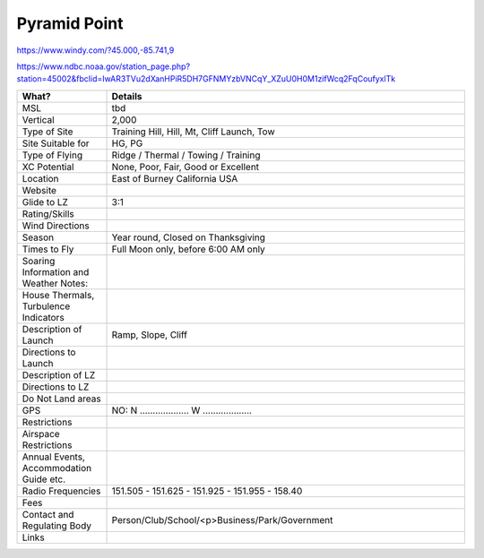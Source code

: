 ************************************************
Pyramid Point
************************************************

https://www.windy.com/?45.000,-85.741,9

https://www.ndbc.noaa.gov/station_page.php?station=45002&fbclid=IwAR3TVu2dXanHPiR5DH7GFNMYzbVNCqY_XZuU0H0M1zifWcq2FqCoufyxlTk


.. list-table:: 
   :widths: 20 80
   :header-rows: 1


   * - What?
     - Details
   * - MSL
     - tbd
   * - Vertical
     - 2,000
   * - Type of Site
     - Training Hill, Hill, Mt, Cliff Launch, Tow
   * - Site Suitable for
     - HG, PG
   * - Type of Flying
     - Ridge / Thermal / Towing / Training
   * - XC Potential
     - None, Poor, Fair, Good or Excellent
   * - Location
     - East of Burney California USA
   * - Website
     - 
   * - Glide to LZ
     - 3:1
   * - Rating/Skills
     - 
   * - Wind Directions
     -
   * - Season
     - Year round, Closed on Thanksgiving
   * - Times to Fly
     - Full Moon only, before 6:00 AM only
   * - Soaring Information and Weather Notes:
     - 
   * - House Thermals, Turbulence Indicators
     - 
   * - Description of Launch
     - Ramp, Slope, Cliff
   * - Directions to Launch 
     - 
   * - Description of LZ
     -     
   * - Directions to LZ
     -     
   * - Do Not Land areas
     - 
   * - GPS 
     - NO: N ................... W ...................    
   * - Restrictions
     -
   * - Airspace Restrictions
     -
   * - Annual Events, Accommodation Guide etc.
     -    
   * - Radio Frequencies
     - 151.505 - 151.625 - 151.925 - 151.955 - 158.40
   * - Fees
     - 
   * - Contact and Regulating Body
     -  Person/Club/School/<p>Business/Park/Government
   * - Links
     - 
